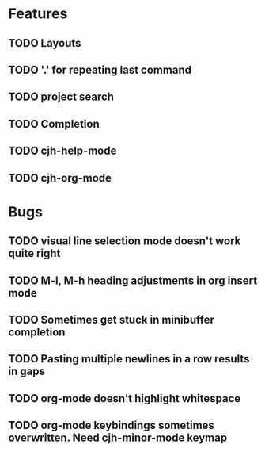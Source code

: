 #+STARTUP: showeverything

* Features
** TODO Layouts
** TODO '.' for repeating last command
** TODO project search
** TODO Completion
** TODO cjh-help-mode
** TODO cjh-org-mode

* Bugs
** TODO visual line selection mode doesn't work quite right
** TODO M-l, M-h heading adjustments in org insert mode
** TODO Sometimes get stuck in minibuffer completion
** TODO Pasting multiple newlines in a row results in gaps
** TODO org-mode doesn't highlight whitespace
** TODO org-mode keybindings sometimes overwritten. Need cjh-minor-mode keymap

